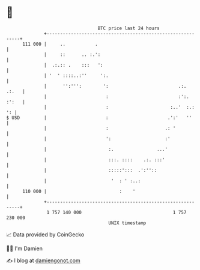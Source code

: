 * 👋

#+begin_example
                                     BTC price last 24 hours                    
                 +------------------------------------------------------------+ 
         111 000 |     ..           .                                         | 
                 |     ::      .. :.':                                        | 
                 |  .:.:: .    :::   ':                                       | 
                 | '  ' ::::..:''     ':.                                     | 
                 |      '':''':        ':                          .:.  .:.   | 
                 |                      :                          :':. :':   | 
                 |                      :                       :..'  :.:  ': | 
   $ USD         |                      :                      .':'   ''      | 
                 |                      :                     .: '            | 
                 |                      ':                    :'              | 
                 |                       :.                ...'               | 
                 |                       :::. ::::    .:. :::'                | 
                 |                       :::::':::  .':''::                   | 
                 |                        '  : ' :..:                         | 
         110 000 |                           :    '                           | 
                 +------------------------------------------------------------+ 
                  1 757 140 000                                  1 757 230 000  
                                         UNIX timestamp                         
#+end_example
📈 Data provided by CoinGecko

🧑‍💻 I'm Damien

✍️ I blog at [[https://www.damiengonot.com][damiengonot.com]]
